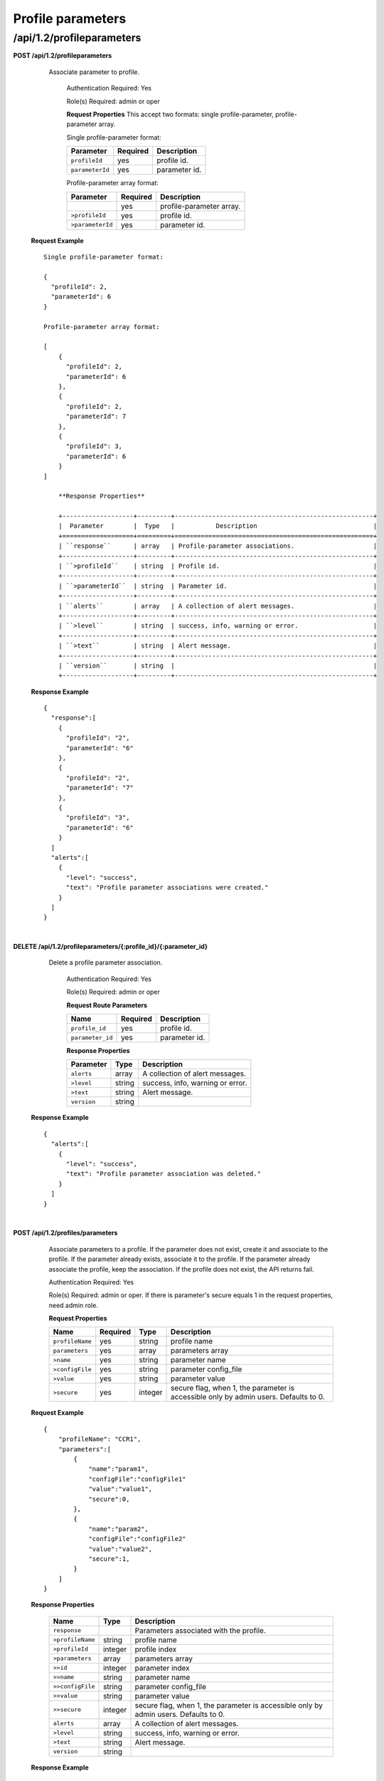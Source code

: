 .. 
.. Copyright 2015 Comcast Cable Communications Management, LLC
.. 
.. Licensed under the Apache License, Version 2.0 (the "License");
.. you may not use this file except in compliance with the License.
.. You may obtain a copy of the License at
.. 
..     http://www.apache.org/licenses/LICENSE-2.0
.. 
.. Unless required by applicable law or agreed to in writing, software
.. distributed under the License is distributed on an "AS IS" BASIS,
.. WITHOUT WARRANTIES OR CONDITIONS OF ANY KIND, either express or implied.
.. See the License for the specific language governing permissions and
.. limitations under the License.
.. 

.. _to-api-v12-profileparameters:


Profile parameters
==================

.. _to-api-v12-profileparameters-route:

/api/1.2/profileparameters
++++++++++++++++++++++++++

**POST /api/1.2/profileparameters**

    Associate parameter to profile.

	Authentication Required: Yes

	Role(s) Required:  admin or oper

	**Request Properties**
	This accept two formats: single profile-parameter, profile-parameter array.

	Single profile-parameter format:

	+------------------+----------+----------------------------------------------------+
	| Parameter        | Required | Description                                        |
	+==================+==========+====================================================+
	| ``profileId``    | yes      | profile id.                                        |
	+------------------+----------+----------------------------------------------------+
	| ``parameterId``  | yes      | parameter id.                                      |
	+------------------+----------+----------------------------------------------------+

	Profile-parameter array format:

	+------------------+----------+----------------------------------------------------+
	| Parameter        | Required | Description                                        |
	+==================+==========+====================================================+
	|                  | yes      | profile-parameter array.                           |
	+------------------+----------+----------------------------------------------------+
	| ``>profileId``   | yes      | profile id.                                        |
	+------------------+----------+----------------------------------------------------+
	| ``>parameterId`` | yes      | parameter id.                                      |
	+------------------+----------+----------------------------------------------------+

  **Request Example** ::

    Single profile-parameter format:

    {
      "profileId": 2,
      "parameterId": 6
    }

    Profile-parameter array format:

    [
        {
          "profileId": 2,
          "parameterId": 6
        },
        {
          "profileId": 2,
          "parameterId": 7
        },
        {
          "profileId": 3,
          "parameterId": 6
        }
    ]

 	**Response Properties**

	+-------------------+---------+-----------------------------------------------------+
	|  Parameter        |  Type   |           Description                               |
	+===================+=========+=====================================================+
	| ``response``      | array   | Profile-parameter associations.                     |
	+-------------------+---------+-----------------------------------------------------+
	| ``>profileId``    | string  | Profile id.                                         |
	+-------------------+---------+-----------------------------------------------------+
	| ``>parameterId``  | string  | Parameter id.                                       |
	+-------------------+---------+-----------------------------------------------------+
	| ``alerts``        | array   | A collection of alert messages.                     |
	+-------------------+---------+-----------------------------------------------------+
	| ``>level``        | string  | success, info, warning or error.                    |
	+-------------------+---------+-----------------------------------------------------+
	| ``>text``         | string  | Alert message.                                      |
	+-------------------+---------+-----------------------------------------------------+
	| ``version``       | string  |                                                     |
	+-------------------+---------+-----------------------------------------------------+

  **Response Example** ::

    {
      "response":[
        {
          "profileId": "2",
          "parameterId": "6"
        },
        {
          "profileId": "2",
          "parameterId": "7"
        },
        {
          "profileId": "3",
          "parameterId": "6"
        }
      ]
      "alerts":[
        {
          "level": "success",
          "text": "Profile parameter associations were created."
        }
      ]
    }

|

**DELETE /api/1.2/profileparameters/{:profile_id}/{:parameter_id}**

    Delete a profile parameter association.

	Authentication Required: Yes

	Role(s) Required:  admin or oper

	**Request Route Parameters**

	+------------------+----------+----------------------------------------------------+
	| Name             | Required | Description                                        |
	+==================+==========+====================================================+
	| ``profile_id``   | yes      | profile id.                                        |
	+------------------+----------+----------------------------------------------------+
	| ``parameter_id`` | yes      | parameter id.                                      |
	+------------------+----------+----------------------------------------------------+

 	**Response Properties**

	+-------------------+--------+-----------------------------------------------------+
	|  Parameter        |  Type  |           Description                               |
	+===================+========+=====================================================+
	| ``alerts``        | array  | A collection of alert messages.                     |
	+-------------------+--------+-----------------------------------------------------+
	| ``>level``        | string | success, info, warning or error.                    |
	+-------------------+--------+-----------------------------------------------------+
	| ``>text``         | string | Alert message.                                      |
	+-------------------+--------+-----------------------------------------------------+
	| ``version``       | string |                                                     |
	+-------------------+--------+-----------------------------------------------------+

  **Response Example** ::

    {
      "alerts":[
        {
          "level": "success",
          "text": "Profile parameter association was deleted."
        }
      ]
    }

|

**POST /api/1.2/profiles/parameters**

    Associate parameters to a profile. If the parameter does not exist, create it and associate to the profile. If the parameter already exists, associate it to the profile. If the parameter already associate the profile, keep the association.
    If the profile does not exist, the API returns fail.

    Authentication Required: Yes

    Role(s) Required:  admin or oper. If there is parameter's secure equals 1 in the request properties, need admin role. 


    **Request Properties**

    +-----------------+----------+---------+--------------------------------------------------------------------------------------+
    | Name            | Required | Type    | Description                                                                          |
    +=================+==========+=========+======================================================================================+
    | ``profileName`` | yes      | string  | profile name                                                                         |
    +-----------------+----------+---------+--------------------------------------------------------------------------------------+
    | ``parameters``  | yes      | array   | parameters array                                                                     |
    +-----------------+----------+---------+--------------------------------------------------------------------------------------+
    | ``>name``       | yes      | string  | parameter name                                                                       |
    +-----------------+----------+---------+--------------------------------------------------------------------------------------+
    | ``>configFile`` | yes      | string  | parameter config_file                                                                |
    +-----------------+----------+---------+--------------------------------------------------------------------------------------+
    | ``>value``      | yes      | string  | parameter value                                                                      |
    +-----------------+----------+---------+--------------------------------------------------------------------------------------+
    | ``>secure``     | yes      | integer | secure flag, when 1, the parameter is accessible only by admin users. Defaults to 0. |
    +-----------------+----------+---------+--------------------------------------------------------------------------------------+

  **Request Example** ::

    {
        "profileName": "CCR1",
        "parameters":[
            {
                "name":"param1",
                "configFile":"configFile1"
                "value":"value1",
                "secure":0,
            },
            {
                "name":"param2",
                "configFile":"configFile2"
                "value":"value2",
                "secure":1,
            }
        ]
    }

  **Response Properties**

    +------------------+---------+--------------------------------------------------------------------------------------+
    | Name             | Type    | Description                                                                          |
    +==================+=========+======================================================================================+
    | ``response``     |         | Parameters associated with the profile.                                              |
    +------------------+---------+--------------------------------------------------------------------------------------+
    | ``>profileName`` | string  | profile name                                                                         |
    +------------------+---------+--------------------------------------------------------------------------------------+
    | ``>profileId``   | integer | profile index                                                                        |
    +------------------+---------+--------------------------------------------------------------------------------------+
    | ``>parameters``  | array   | parameters array                                                                     |
    +------------------+---------+--------------------------------------------------------------------------------------+
    | ``>>id``         | integer | parameter index                                                                      |
    +------------------+---------+--------------------------------------------------------------------------------------+
    | ``>>name``       | string  | parameter name                                                                       |
    +------------------+---------+--------------------------------------------------------------------------------------+
    | ``>>configFile`` | string  | parameter config_file                                                                |
    +------------------+---------+--------------------------------------------------------------------------------------+
    | ``>>value``      | string  | parameter value                                                                      |
    +------------------+---------+--------------------------------------------------------------------------------------+
    | ``>>secure``     | integer | secure flag, when 1, the parameter is accessible only by admin users. Defaults to 0. |
    +------------------+---------+--------------------------------------------------------------------------------------+
    | ``alerts``       | array   | A collection of alert messages.                                                      |
    +------------------+---------+--------------------------------------------------------------------------------------+
    | ``>level``       | string  | success, info, warning or error.                                                     |
    +------------------+---------+--------------------------------------------------------------------------------------+
    | ``>text``        | string  | Alert message.                                                                       |
    +------------------+---------+--------------------------------------------------------------------------------------+
    | ``version``      | string  |                                                                                      |
    +------------------+---------+--------------------------------------------------------------------------------------+

  **Response Example** ::

    {
      "response":{
        "profileName": "CCR1",
        "profileId" : "12",
        "parameters":[
            {
                "name":"param1",
                "configFile":"configFile1"
                "value":"value1",
                "secure":"0",
            },
            {
                "name":"param2",
                "configFile":"configFile2"
                "value":"value2",
                "secure":"1",
            }
        ]
      }
      "alerts":[
        {
          "level": "success",
          "text": ""Assign parameters successfully to profile CCR1"
        }
      ]
    }

|

